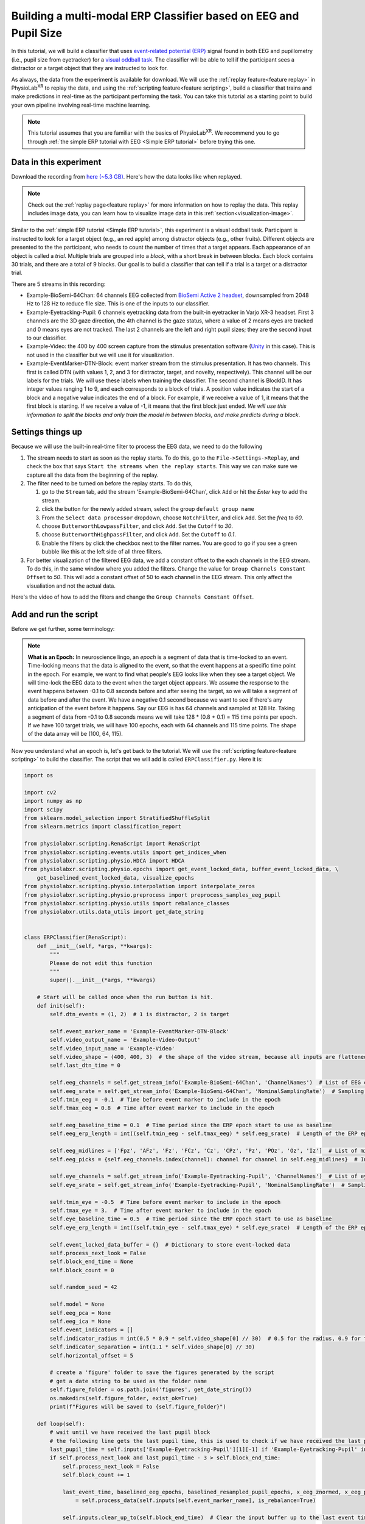 .. _tutorial multi-modal erp Classifier:

##################################################################
Building a multi-modal ERP Classifier based on EEG and Pupil Size
##################################################################

In this tutorial, we will build a classifier that uses `event-related potential (ERP) <https://en.wikipedia.org/wiki/Event-related_potential>`_ signal found in both
EEG and pupillometry (i.e., pupil size from eyetracker) for a `visual oddball task <https://en.wikipedia.org/wiki/Oddball_paradigm>`_. The classifier
will be able to tell if the participant sees a distractor or a target object that they are instructed to look for.

.. raw:: html

    <figure>
        <div style="position: relative; padding-bottom: 56.25%; height: 0; overflow: hidden; max-width: 100%; height: auto;">
            <video id="autoplay-video-replay" autoplay controls loop muted playsinline style="position: absolute; top: 0; left: 0; width: 100%; height: 100%;">
                <source src="../_static/multimodal-teaser.mp4" type="video/mp4">
            </video>
        </div>

        <figcaption style="margin-top: 10px;">
            The complete pipeline you will build in this tutorial. In the middle, a video shows what the participant sees. Target and distractor objects pop up one by one in front of the participant and they need to count the number of targets. On the right, you can see the EEG, eye data and event marker streams. They are used to build the multi-modal classifier, which predicts if the participant sees a target or a distractor object in real time.
        </figcaption>
    </figure>


As always, the data from the experiment is available for download. We will use the :ref:`replay feature<feature replay>` in PhysioLab\ :sup:`XR` to replay the data,
and using the :ref:`scripting feature<feature scripting>`, build a classifier that trains and make predictions in real-time as the participant performing the task.
You can take this tutorial as a starting point to build your own pipeline involving real-time machine learning.

.. note::

    This tutorial assumes that you are familiar with the basics of PhysioLab\ :sup:`XR`. We recommend you to go through
    :ref:`the simple ERP tutorial with EEG <Simple ERP tutorial>` before trying this one.


.. _multimodal data download:

Data in this experiment
************************

Download the recording from `here (~5.3 GB) <https://drive.google.com/file/d/1MDPxC77SIx5UG5JK0PUslDZ92Eqv21sD/view?usp=sharing>`_.
Here's how the data looks like when replayed.

.. note::

    Check out the :ref:`replay page<feature replay>` for more information on how to replay the data. This replay includes
    image data, you can learn how to visualize image data in this :ref:`section<visualization-image>`.

.. raw:: html

    <div style="position: relative; padding-bottom: 56.25%; height: 0; overflow: hidden; max-width: 100%; height: auto;">
        <video id="autoplay-video-replay" autoplay controls loop muted playsinline style="position: absolute; top: 0; left: 0; width: 100%; height: 100%;">
            <source src="../_static/multimodal-classifier-replay.mp4" type="video/mp4">
        </video>
    </div>

Similar to the :ref:`simple ERP tutorial <Simple ERP tutorial>`, this experiment is a visual oddball task.
Participant is instructed to look for a target object (e.g., an red apple) among distractor objects (e.g., other fruits).
Different objects are presented to the
the participant, who needs to count the number of times that a target appears. Each appearance of
an object is called a *trial*. Multiple trials are grouped into a *block*, with a short break in between blocks.
Each block contains 30 trials, and there
are a total of 9 blocks. Our goal is to build a classifier that can tell if a trial is a target or a distractor trial.

There are 5 streams in this recording:

- Example-BioSemi-64Chan: 64 channels EEG collected from `BioSemi Active 2 headset <https://www.biosemi.com/products.htm>`_,
  downsampled from 2048 Hz to 128 Hz to reduce file size. This is one of the inputs to our classifier.

- Example-Eyetracking-Pupil: 6 channels eyetracking data from the built-in eyetracker in Varjo XR-3 headset. First 3 channels
  are the 3D gaze direction, the 4th channel is the gaze status, where a value of 2 means eyes are tracked and 0 means
  eyes are not tracked. The last 2 channels are the left and right pupil sizes; they are the second input to our classifier.

- Example-Video: the 400 by 400 screen capture from the stimulus presentation software (`Unity <https://unity.com/>`_ in this case). This is not used in the classifier but
  we will use it for visualization.

- Example-EventMarker-DTN-Block: event marker stream from the stimulus presentation. It has two
  channels. This first is called DTN (with values 1, 2, and 3 for distractor, target, and novelty, respectively). This channel
  will be our labels for the trials. We will use these labels when training the classifier. The second channel is
  BlockID. It has integer values ranging 1 to 9, and each corresponds to a block of trials. A position value indicates
  the start of a block and a negative value indicates the end of a block. For example, if we receive a value of 1, it
  means that the first block is starting. If we receive a value of -1, it means that the first block just ended.
  *We will use this information to split the blocks and only train the model in between blocks, and make predicts during a
  block*.


Settings things up
*******************

Because we will use the built-in real-time filter to process the EEG data, we need to do the following

1. The stream needs to start as soon as the replay starts. To do this, go to the ``File->Settings->Replay``,
   and check the box that says ``Start the streams when the replay starts``. This way we can make sure we capture
   all the data from the beginning of the replay.

2. The filter need to be turned on before the replay starts. To do this,

   1. go to the ``Stream`` tab, add the stream 'Example-BioSemi-64Chan', click ``Add`` or hit the *Enter* key to add the stream.

   2. click the |options| button for the newly added stream, select the group ``default group name``

   3. From the ``Select data processor`` dropdown, choose ``NotchFilter``, and click ``Add``. Set the `freq` to *60*.

   4. choose ``ButterworthLowpassFilter``, and click ``Add``. Set the ``Cutoff`` to *30*.

   5. choose ``ButterworthHighpassFilter``, and click ``Add``. Set the ``Cutoff`` to *0.1*.

   6. Enable the filters by click the checkbox next to the filter names. You are good to go if you see a green bubble like this |filter_active| at the left side of all three filters.

3. For better visualization of the filtered EEG data, we add a constant offset to the each channels in the EEG stream. To do this,
   in the same window where you added the filters. Change the value for ``Group Channels Constant Offset`` to *50*. This will
   add a constant offset of 50 to each channel in the EEG stream. This only affect the visualiation and not the actual data.

Here's the video of how to add the filters and change the ``Group Channels Constant Offset``.


.. raw:: html

    <div style="position: relative; padding-bottom: 56.25%; height: 0; overflow: hidden; max-width: 100%; height: auto;">
        <video id="autoplay-video-replay" autoplay controls loop muted playsinline style="position: absolute; top: 0; left: 0; width: 100%; height: 100%;">
            <source src="../_static/multimodal-add-filter-change-offset.mp4" type="video/mp4">
        </video>
    </div>

Add and run the script
***********************

Before we get further, some terminology:

.. _about epochs:
.. note::

        **What is an Epoch:** In neuroscience lingo, an *epoch* is a segment of data that is time-locked to an event. Time-locking means that
        the data is aligned to the event, so that the event happens at a specific time point in the epoch. For example,
        we want to find what people's EEG looks like when they see a target object. We will time-lock the EEG data to the
        event when the target object appears.
        We assume the response to the event happens between -0.1 to 0.8 seconds before and after seeing the target,
        so we will take a segment of data before and after the event. We have a negative 0.1 second because we want to
        see if there's any anticipation of the event before it happens.
        Say our EEG is has 64 channels and sampled at 128 Hz. Taking a segment of data from -0.1 to 0.8 seconds means we will take 128 * (0.8 + 0.1) = 115 time points per epoch.
        If we have 100 target trials, we will have 100 epochs, each with 64 channels and 115 time points. The shape of the
        data array will be (100, 64, 115).

Now you understand what an epoch is, let's get back to the tutorial. We will use the :ref:`scripting feature<feature scripting>` to build the classifier.
The script that we will add is called ``ERPClassifier.py``. Here it is:

.. code-block:: python

    import os

    import cv2
    import numpy as np
    import scipy
    from sklearn.model_selection import StratifiedShuffleSplit
    from sklearn.metrics import classification_report

    from physiolabxr.scripting.RenaScript import RenaScript
    from physiolabxr.scripting.events.utils import get_indices_when
    from physiolabxr.scripting.physio.HDCA import HDCA
    from physiolabxr.scripting.physio.epochs import get_event_locked_data, buffer_event_locked_data, \
        get_baselined_event_locked_data, visualize_epochs
    from physiolabxr.scripting.physio.interpolation import interpolate_zeros
    from physiolabxr.scripting.physio.preprocess import preprocess_samples_eeg_pupil
    from physiolabxr.scripting.physio.utils import rebalance_classes
    from physiolabxr.utils.data_utils import get_date_string


    class ERPClassifier(RenaScript):
        def __init__(self, *args, **kwargs):
            """
            Please do not edit this function
            """
            super().__init__(*args, **kwargs)

        # Start will be called once when the run button is hit.
        def init(self):
            self.dtn_events = (1, 2)  # 1 is distractor, 2 is target

            self.event_marker_name = 'Example-EventMarker-DTN-Block'
            self.video_output_name = 'Example-Video-Output'
            self.video_input_name = 'Example-Video'
            self.video_shape = (400, 400, 3)  # the shape of the video stream, because all inputs are flattened as they comes in, we need to reshape the video frames to be able to put shapes on them
            self.last_dtn_time = 0

            self.eeg_channels = self.get_stream_info('Example-BioSemi-64Chan', 'ChannelNames')  # List of EEG channels
            self.eeg_srate = self.get_stream_info('Example-BioSemi-64Chan', 'NominalSamplingRate')  # Sampling rate of the EEG data in Hz
            self.tmin_eeg = -0.1  # Time before event marker to include in the epoch
            self.tmax_eeg = 0.8  # Time after event marker to include in the epoch

            self.eeg_baseline_time = 0.1  # Time period since the ERP epoch start to use as baseline
            self.eeg_erp_length = int((self.tmin_eeg - self.tmax_eeg) * self.eeg_srate)  # Length of the ERP epoch in samples

            self.eeg_midlines = ['Fpz', 'AFz', 'Fz', 'FCz', 'Cz', 'CPz', 'Pz', 'POz', 'Oz', 'Iz']  # List of midline EEG channels
            self.eeg_picks = {self.eeg_channels.index(channel): channel for channel in self.eeg_midlines}  # Indices of the midline EEG channels, used for visualization

            self.eye_channels = self.get_stream_info('Example-Eyetracking-Pupil', 'ChannelNames')  # List of eye tracking channels
            self.eye_srate = self.get_stream_info('Example-Eyetracking-Pupil', 'NominalSamplingRate')  # Sampling rate of the eye tracking data in Hz

            self.tmin_eye = -0.5  # Time before event marker to include in the epoch
            self.tmax_eye = 3.  # Time after event marker to include in the epoch
            self.eye_baseline_time = 0.5  # Time period since the ERP epoch start to use as baseline
            self.eye_erp_length = int((self.tmin_eye - self.tmax_eye) * self.eye_srate)  # Length of the ERP epoch in samples

            self.event_locked_data_buffer = {}  # Dictionary to store event-locked data
            self.process_next_look = False
            self.block_end_time = None
            self.block_count = 0

            self.random_seed = 42

            self.model = None
            self.eeg_pca = None
            self.eeg_ica = None
            self.event_indicators = []
            self.indicator_radius = int(0.5 * 0.9 * self.video_shape[0] // 30)  # 0.5 for the radius, 0.9 for the margins, 30 for the number items per block
            self.indicator_separation = int(1.1 * self.video_shape[0] // 30)
            self.horizontal_offset = 5

            # create a 'figure' folder to save the figures generated by the script
            # get a date string to be used as the folder name
            self.figure_folder = os.path.join('figures', get_date_string())
            os.makedirs(self.figure_folder, exist_ok=True)
            print(f"Figures will be saved to {self.figure_folder}")

        def loop(self):
            # wait until we have received the last pupil block
            # the following line gets the last pupil time, this is used to check if we have received the last pupil epoch, which is 3 seconds after the event
            last_pupil_time = self.inputs['Example-Eyetracking-Pupil'][1][-1] if 'Example-Eyetracking-Pupil' in self.inputs.keys() else 0
            if self.process_next_look and last_pupil_time - 3 > self.block_end_time:
                self.process_next_look = False
                self.block_count += 1

                last_event_time, baselined_eeg_epochs, baselined_resampled_pupil_epochs, x_eeg_znormed, x_eeg_pca_ica, x_pupil_znormed, y\
                    = self.process_data(self.inputs[self.event_marker_name], is_rebalance=True)

                self.inputs.clear_up_to(self.block_end_time)  # Clear the input buffer up to the last event time to avoid processing duplicate data

                visualize_epochs(baselined_eeg_epochs, picks=self.eeg_picks, tmin=self.tmin_eeg, tmax=self.tmax_eeg, title=f'EEG Epochs, block {self.block_count}', out_dir=self.figure_folder)
                visualize_epochs(baselined_resampled_pupil_epochs, tmin=self.tmin_eye, tmax=self.tmax_eye, title=f'Pupil Size Epochs, block {self.block_count}', out_dir=self.figure_folder)

                # split the data into train and test, we only do one split as we are not doing cross validation here
                skf = StratifiedShuffleSplit(n_splits=1, random_state=self.random_seed, test_size=0.2)
                train, test = [(train, test) for train, test in skf.split(x_eeg_znormed, y)][0]
                x_eeg_znormed_train, x_eeg_pca_ica_train = x_eeg_znormed[train], x_eeg_pca_ica[train]
                x_eeg_znormed_test, x_eeg_pca_ica_test = x_eeg_znormed[test], x_eeg_pca_ica[test]
                x_pupil_train, x_pupil_test = x_pupil_znormed[train], x_pupil_znormed[test]
                y_train, y_test = y[train], y[test]

                target_names = ['distractor', 'target']

                # hdca classifier
                self.model = HDCA(target_names)
                roc_auc_combined_train, roc_auc_eeg_train, roc_auc_pupil_train = self.model.fit(x_eeg_znormed_train, x_eeg_pca_ica_train, x_pupil_train, y_train, num_folds=1, is_plots=True, exg_srate=self.eeg_srate, notes=f"Block ID {self.block_count}", verbose=0, random_seed=self.random_seed, out_dir=self.figure_folder)  # give the original eeg data, no need to apply HDCA again
                y_pred_train, roc_auc_eeg_pupil_test, roc_auc_eeg_test, roc_auc_pupil_test = self.model.eval(x_eeg_znormed_train, x_eeg_pca_ica_train, x_pupil_train, y_train, notes=f"Block ID {self.block_count}")
                y_pred_test, roc_auc_eeg_pupil_test, roc_auc_eeg_test, roc_auc_pupil_test = self.model.eval(x_eeg_znormed_test, x_eeg_pca_ica_test, x_pupil_test, y_test, notes=f"Block ID {self.block_count}")

                # report the results
                print(f"Block ID {self.block_count}:\n")
                print('Train performance: \n' + classification_report(y_train, y_pred_train, target_names=target_names))
                print(f"combined ROC {roc_auc_combined_train}, ROC EEG {roc_auc_eeg_train}, ROC pupil {roc_auc_pupil_train}")

                print('Test performance: \n' + classification_report(y_test, y_pred_test, target_names=target_names))
                print(f"combined ROC {roc_auc_eeg_pupil_test}, ROC EEG {roc_auc_eeg_test}, ROC pupil {roc_auc_pupil_test}")

            if self.event_marker_name in self.inputs.keys():
                event_markers = self.inputs[self.event_marker_name][0]
                event_times = self.inputs[self.event_marker_name][1]

                block_ids = event_markers[1, :]
                if (block_end_indices := get_indices_when(block_ids, lambda x: x < 0)) is not None:  # if we received the block end event, which is a negative block ID
                    self.block_end_time = event_times[block_end_indices[-1]]
                    self.process_next_look = True
                    # clear the event and prediction indicators at the end of each block
                    self.event_indicators = []
                    self.prediction_indicators = []

                # check if any DTN (distractor, target, or novelty) event is received
                dtns = event_markers[0, :][event_times > self.last_dtn_time]
                dtns_times = event_times[event_times > self.last_dtn_time]
                dtn_indices, found_dtns = get_indices_when(dtns, lambda x: np.isin(x, self.dtn_events), return_data=True)
                if dtn_indices is not None:  # if we received the block end event, which is a negative block ID
                    self.last_dtn_time = dtns_times[dtn_indices[-1]]
                    # add the dtn events to the event indicators, so they can be visualized on the video
                    new_dtn_events = [{'time': t, 'type': event_type} for t, event_type in zip(dtns_times, found_dtns[:, 0])]
                    self.event_indicators += new_dtn_events

                    # check if any dtn has its pupil epoch ready (3 seconds has elapsed since the event), if so, make a prediction
                    if self.model is not None:
                        for event in self.event_indicators:
                            # if this event have not been predicted yet
                            if last_pupil_time - 3 > event['time'] and 'pred' not in event:
                                this_event_marker = (np.array([[event['type']]]), np.array([event['time']]))  # event needs to be a 2D array as in [[event['type']]]
                                _, _, _, _, x_eeg_pca_ica, x_pupil_znormed, _ = self.process_data(this_event_marker, is_rebalance=False, use_buffer_data=False, use_previous_pca_ica=True, verbose=None)
                                y_pred = self.model.transform(x_eeg_pca_ica, x_pupil_znormed)
                                event['pred'] = y_pred[0]

            if self.video_input_name in self.inputs.keys():
                video_frame = self.inputs[self.video_input_name][0][:, -1].reshape(self.video_shape).copy()  # get the video frames
                if len(self.event_indicators) > 0:
                    # draw event indicator as blue (distractor) and red (target) on the bottom part of the video frame
                    for i, event in enumerate(self.event_indicators):
                        cv2.circle(video_frame, (self.video_shape[0] - self.indicator_separation, self.horizontal_offset + i * self.indicator_separation), self.indicator_radius, (0, 0, 255) if event['type'] == 2 else (255, 0, 0), 2)
                        if 'pred' in event:
                            # 1 is target in the model
                            cv2.circle(video_frame, (self.video_shape[0] - self.indicator_separation * 2, self.horizontal_offset + i * self.indicator_separation), self.indicator_radius, (0, 0, 235) if event['pred'] == 1 else (235, 0, 0), 2)
                # send the video frame to the output
                self.outputs[self.video_output_name] = video_frame.reshape(-1)

        def process_data(self, event_markers, use_buffer_data=True, is_rebalance=True, use_previous_pca_ica=False, verbose=True):

            # we need to interpolate the pupil data to remove the blinks when pupil size will be zeroes
            left_pupil = self.inputs['Example-Eyetracking-Pupil'][0][self.eye_channels.index("Left Pupil Size")]
            right_pupil = self.inputs['Example-Eyetracking-Pupil'][0][self.eye_channels.index("Right Pupil Size")]
            self.inputs['Example-Eyetracking-Pupil'][0][self.eye_channels.index("Left Pupil Size")] = interpolate_zeros(left_pupil)
            self.inputs['Example-Eyetracking-Pupil'][0][self.eye_channels.index("Right Pupil Size")] = interpolate_zeros(right_pupil)

            event_locked_data, last_event_time = get_event_locked_data(event_marker=event_markers,
                                                           data={'eeg': self.inputs['Example-BioSemi-64Chan'],
                                                                 'eye': self.inputs['Example-Eyetracking-Pupil']},
                                                           events_of_interest=self.dtn_events,
                                                           tmin={'eeg': self.tmin_eeg, 'eye': self.tmin_eye},
                                                           tmax={'eeg': self.tmax_eeg, 'eye': self.tmax_eye},
                                                           srate={'eeg': self.eeg_srate, 'eye': self.eye_srate},
                                                           return_last_event_time=True, verbose=verbose)
            if use_buffer_data:
                self.event_locked_data_buffer = buffer_event_locked_data(event_locked_data, self.event_locked_data_buffer)  # Buffer the event-locked data for further processing
                event_locked_data = self.event_locked_data_buffer

            eeg_epochs = {event: data['eeg'] for event, data in event_locked_data.items() if 'eeg' in data}
            baselined_eeg_epochs = get_baselined_event_locked_data(eeg_epochs, self.eeg_baseline_time, self.eeg_srate)  # Obtain baselined event-locked data for the chosen channel
            pupil_epochs = {event: data['eye'][:, 4:] for event, data in event_locked_data.items() if 'eye' in data}
            baselined_pupil_epochs = get_baselined_event_locked_data(pupil_epochs, self.eye_baseline_time, self.eye_srate)
            baselined_resampled_pupil_epochs = {e: scipy.signal.resample(x, x.shape[-1] // 10, axis=-1) for e, x in baselined_pupil_epochs.items()}

            y = np.concatenate([np.ones(x['eeg'].shape[0]) * e for e, x in event_locked_data.items() if 'eeg' in x], axis=0)
            # adjust the labels's value to from 1, 2 to 0, 1
            y = y - 1
            if verbose: print(f"target: {np.sum(y)}. distractor {np.sum(y == 0)}. target ratio: {np.sum(y == 1) / len(y)}")
            x_eeg = np.concatenate([x for e, x in baselined_eeg_epochs.items()], axis=0)
            x_pupil = np.concatenate([x for e, x in baselined_resampled_pupil_epochs.items()], axis=0)

            if is_rebalance:  # rebalance the dataset, this is used in training, not in inference
                x_eeg, y_eeg = rebalance_classes(x_eeg, y, by_channel=True, random_seed=42)
                x_pupil, y_pupil = rebalance_classes(x_pupil, y, by_channel=True, random_seed=42)
                assert np.all(y_eeg == y_pupil)
                y = y_eeg

            # preprocess the data, compute pca and ica for eeg
            if not use_previous_pca_ica:
                x_eeg_znormed, x_eeg_pca_ica, x_pupil_znormed, self.eeg_pca, self.eeg_ica = preprocess_samples_eeg_pupil(x_eeg, x_pupil,20)
            else:
                x_eeg_znormed, x_eeg_pca_ica, x_pupil_znormed, _, _ = preprocess_samples_eeg_pupil(x_eeg, x_pupil, 20, pca=self.eeg_pca, ica=self.eeg_ica)

            return last_event_time, baselined_eeg_epochs, baselined_resampled_pupil_epochs, x_eeg_znormed, x_eeg_pca_ica, x_pupil_znormed, y

        def cleanup(self):
            print('Cleanup function is called')



The script does the following. Don't worry if you don't understand some parts, more details will be explained in the later sections.

1. Extract the EEG and pupil epochs at the end of each block, and :ref:`plot them <figures generated in the pipeline>`.

2. Train a multi-modal :ref:`classifier <multimodal classifier>` to predict target vs. distractor epochs.
   Plot the cross-window weights for the EEG and pupil epochs. Print the classification report and ROC AUC score in the console.

3. After the first block (a classifier is trained), make predictions in real-time during the blocks.
   The predictions are visualized on the video stream named "Example-Video-Output".

Now to use this script in our pipeline, we need to add it, change its ``run frequency``, connect ``inputs`` and ``outputs``.
Here's how to do it:

1. go to the ``Script Tab``. Click the ``Add`` button.

2. Click the ``Create`` button. This will create a new script. Copy and paste the script above to the editor. Alternatively,
   you can save the above script in to a .py file and click the ``Locate`` button to load the script.

3. Change the ``Run Frequency`` to ``30``. This means that the script will run at most 30 times per second. This is because
   we want to make real-time predictions during a block.

4. We will connect four inputs. In the ``Input`` dropdown, add the following

   - "Example-BioSemi-64Chan"

   - "Example-Eyetracking-Pupil"

   - "Example-EventMarker-DTN-Block"

   - "Example-Video"

5. We will connect one output. In the ``Output`` dropdown, add "Example-Video-Output" to the output. Change the number of
   channels to 480000 (400 width * 400 height * 3 channels). Change the stream interface to ``ZMQ``, and copy the port number
   (default 11000 as this is the first output added to the script). We need the port number later to connect this output
   stream in the ``Stream`` tab.


Click the ``Run`` button to start the script, you should see the following in the console:


.. code-block::

    RenaScript: Script init completed
    Base start function is called
    Figures will be saved to figures\<some date and time>
    Entering loop

Here's a video showing the steps above:

.. raw:: html

    <div style="position: relative; padding-bottom: 56.25%; height: 0; overflow: hidden; max-width: 100%; height: auto;">
        <video id="autoplay-video-replay" autoplay controls loop muted playsinline style="position: absolute; top: 0; left: 0; width: 100%; height: 100%;">
            <source src="../_static/multimodal-add-script.mp4" type="video/mp4">
        </video>
    </div>

Replay the data
****************

Now the script is running, we can supply the data by replaying it. Go to the ``Replay`` tab, click the ``Browse`` button.
In the file browser, select the ``.p`` file that you :ref:`downloaded <multimodal data download>`. Click the ``Start Replay``
button to start replaying the data.

Here's a video showing how to start the replay:

.. raw:: html

    <div style="position: relative; padding-bottom: 56.25%; height: 0; overflow: hidden; max-width: 100%; height: auto;">
        <video id="autoplay-video-replay" autoplay controls loop muted playsinline style="position: absolute; top: 0; left: 0; width: 100%; height: 100%;">
            <source src="../_static/multimodal-start-replay.mp4" type="video/mp4">
        </video>
    </div>

Visualize the real-time predictions
************************************

As a final step, we need to connect to the output stream of the script to visualize the real-time predictions.
To do so, do the following

1. go back to the ``Stream`` tab and add "Example-Video-Output" as a new stream, change the stream type to ``ZMQ``,
   and set the port number to the output's port number from the script. Click the ``Add`` button to add the stream.
   Click the |start| button to start the stream. It will ask you if you want to set the number channels from the default
   1 to 480000. Click ``Yes``.

2. this is a video stream, we need to let PhysioLab\ :sup:`XR` know its parameters such as its resolution. Click
   the |options| button for the newly added stream, select the group ``default group name``. Set the ``Width`` to *400*,
   ``Height`` to *400*, and ``Image`` to *bgr*. The text under these parameters should turn green, and the video
   should show up. You may need to click the [A] button in the video window to resize the video to fit the window.

Now our pipeline is complete. To recap, here's a video showing all the steps above from start to finish, including visualization of the real-time predictions:

.. raw:: html

    <div style="position: relative; padding-bottom: 56.25%; height: 0; overflow: hidden; max-width: 100%; height: auto;">
        <video id="autoplay-video-replay" autoplay controls loop muted playsinline style="position: absolute; top: 0; left: 0; width: 100%; height: 100%;">
            <source src="../_static/multimodal-complete.mp4" type="video/mp4">
        </video>
    </div>


.. note::

    **Lags in prediction:** You will see the real-time prediction lags behind the actual event by a bit. This is because the pupil epochs are 3 seconds
    long (see this `paper <https://journals.plos.org/plosone/article?id=10.1371/journal.pone.0091321>`_ for why we use 3 seconds for pupil epochs), compare
    to the EEG epochs, which are 0.9 seconds long. The classifier needs to wait until a complete pupil epoch is collected after an event.
    Therefore, the prediction will be delayed by 3 seconds after the event.

.. _figures generated in the pipeline:

Figures generated in the pipeline
**********************************

The script generates figures for the EEG and pupil epochs at the end of each block. The figures are saved to the
``figure/<date and time>`` folder in the 'app's root directory'. If you don't know where to find it, you can
check the console output of the script for the string "Figures will be saved to ...".
This line will be printed as the last step of the script's :code:`init`. Here's how the EEG and pupil epochs look like at the last block.
You can see the target response in the EEG epochs, which peaks at around 300-400 ms after the target appears.
The pupil size is also larger for the target trials, peaking at around 1500 ms seconds after the target appears.

+-----------------------------------------------------------+--------------------------------------------------------------+
| .. image:: ../media/multimodal_eeg_epochs_final_block.png | .. image:: ../media/multimodal_pupil_epochs_final_block.png  |
|    :width: 400                                            |    :width: 400                                               |
+-----------------------------------------------------------+--------------------------------------------------------------+

The raw epochs has plenty of noise and artifacts, which can make the figure hard to interpret. To help us see the
what time window has the most differentiable signal between target and distractor trials, we will use the
Hierarchical Discriminant Component Analysis (HDCA) classifier to generate cross-bin weights for the EEG and pupil epochs.
This is the topic for the next section.


.. _multimodal classifier:

The HDCA classifier
********************

The classifier we use for this tutorial is called `Hierarchical Discriminant Component Analysis <https://ieeexplore.ieee.org/abstract/document/1029219>`_.
It is one of the more interpretable classifiers, and it is also very fast. It is a two-stage classifier. The first stage computes
the fisher discriminant components across the channels. The second stage takes the discriminate components from EEG and pupil,
concatenate them, and use them to build a linear logistic regression model to classify the target vs. distractor trials.

You can read more about the classifier in `this paper <https://ieeexplore.ieee.org/abstract/document/1029219>`_.

The HDCA classifier, when trained, generates *cross-window weights* that shows how much each time window contributes
to the classification.

In our example, the script generates the cross-window weights for the EEG and pupil epochs at the end of each block.

Here's the cross-window weights for the EEG and pupil at the last block:

+--------------------------------------------------------------------------------+-----------------------------------------------------------------------------------+
| .. image:: ../media/multimodal_eeg_classifier_crossbin_weights_final_block.png | .. image:: ../media/multimodal_pupil_classifier_crossbin_weights_final_block.png  |
|    :width: 400                                                                 |    :width: 400                                                                    |
+--------------------------------------------------------------------------------+-----------------------------------------------------------------------------------+

You will see the EEG window that contribute the most to the classification is 300-400 ms after the target appears.
For the pupil, the window that contribute the most is between 1000ms to 1500 ms after the target appears.

Further Information
*******************

Now you know how to build a multi-modal classifier and make predictions in real-time using PhysioLab\ :sup:`XR`.
You can use this tutorial as a starting point to build your own pipeline!
Don't hesitate to contact us if you have any questions or suggestions for this tutorial.


.. raw:: html

    <script>
        // Function to check if a video is visible in the viewport
        function isVideoVisible(videoId) {
            var video = document.getElementById(videoId);
            var rect = video.getBoundingClientRect();
            return rect.top >= 0 && rect.bottom <= window.innerHeight;
        }

        // Function to start the video if it is visible
        function checkAndPlayVideo(videoId) {
            var video = document.getElementById(videoId);
            if (isVideoVisible(videoId) && video.paused) {
                video.play();
            }
        }

        // Attach an event listener to check when a video is in the viewport
        window.addEventListener("scroll", function() {
            checkAndPlayVideo("autoplay-video-teaser");
            checkAndPlayVideo("autoplay-video-replay");
            checkAndPlayVideo("autoplay-video-gap-fill");
            checkAndPlayVideo("autoplay-video-fd");
            checkAndPlayVideo("autoplay-video-video");
            // Add more videos as needed, using their respective video IDs
        });
    </script>


.. |options| image:: /media/options.svg
   :width: 20px
   :height: 20px

.. |filter_active| image:: /media/streamwidget_stream_viz_active.svg
   :width: 20px
   :height: 20px

.. |start| image:: /media/start.svg
   :width: 20px
   :height: 20px